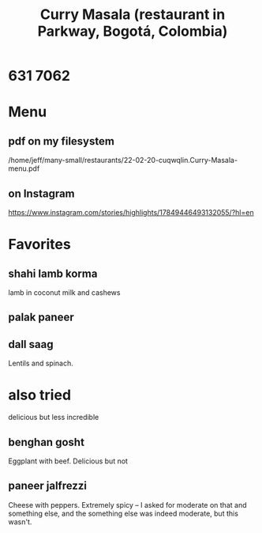 :PROPERTIES:
:ID:       6c80a13f-b198-4827-b613-622a8cc689a3
:END:
#+title: Curry Masala (restaurant in Parkway, Bogotá, Colombia)
* 631 7062
* Menu
** pdf on my filesystem
   /home/jeff/many-small/restaurants/22-02-20-cuqwqlin.Curry-Masala-menu.pdf
** on Instagram
   https://www.instagram.com/stories/highlights/17849446493132055/?hl=en
* Favorites
** shahi lamb korma
   lamb in coconut milk and cashews
** palak paneer
** dall saag
   Lentils and spinach.
* also tried
  delicious but less incredible
** benghan gosht
   Eggplant with beef. Delicious but not
** paneer jalfrezzi
   Cheese with peppers.
   Extremely spicy -- I asked for moderate on that and something else,
   and the something else was indeed moderate, but this wasn't.
